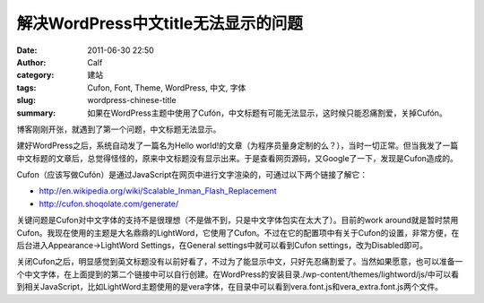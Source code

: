 解决WordPress中文title无法显示的问题
####################################
:date: 2011-06-30 22:50
:author: Calf
:category: 建站
:tags: Cufon, Font, Theme, WordPress, 中文, 字体
:slug: wordpress-chinese-title
:summary: 如果在WordPress主题中使用了Cufón，中文标题有可能无法显示，这时候只能忍痛割爱，关掉Cufón。

博客刚刚开张，就遇到了第一个问题，中文标题无法显示。

建好WordPress之后，系统自动发了一篇名为Hello
world!的文章（为程序员量身定制的么？），当时一切正常。但当我发了一篇中文标题的文章后，总觉得怪怪的，原来中文标题没有显示出来。于是查看网页源码，又Google了一下，发现是Cufon造成的。

.. more

Cufon（应该写做Cufón）是通过JavaScript在网页中进行文字渲染的，可通过以下两个链接了解它：

-  http://en.wikipedia.org/wiki/Scalable_Inman_Flash_Replacement
-  http://cufon.shoqolate.com/generate/

关键问题是Cufon对中文字体的支持不是很理想（不是做不到，只是中文字体包实在太大了）。目前的work
around就是暂时禁用Cufon。我现在使用的主题是大名鼎鼎的LightWord，它使用了Cufon。不过在它的配置项中有关于Cufon的设置，非常方便，在后台进入Appearance->LightWord
Settings，在General settings中就可以看到Cufon
settings，改为Disabled即可。

关闭Cufon之后，明显感觉到英文标题没有以前好看了，不过为了能显示中文，只好先忍痛割爱了。当然如果愿意，也可以准备一个中文字体，在上面提到的第二个链接中可以自行创建。在WordPress的安装目录./wp-content/themes/lightword/js/中可以看到相关JavaScript，比如LightWord主题使用的是vera字体，在目录中可以看到vera.font.js和vera\_extra.font.js两个文件。
